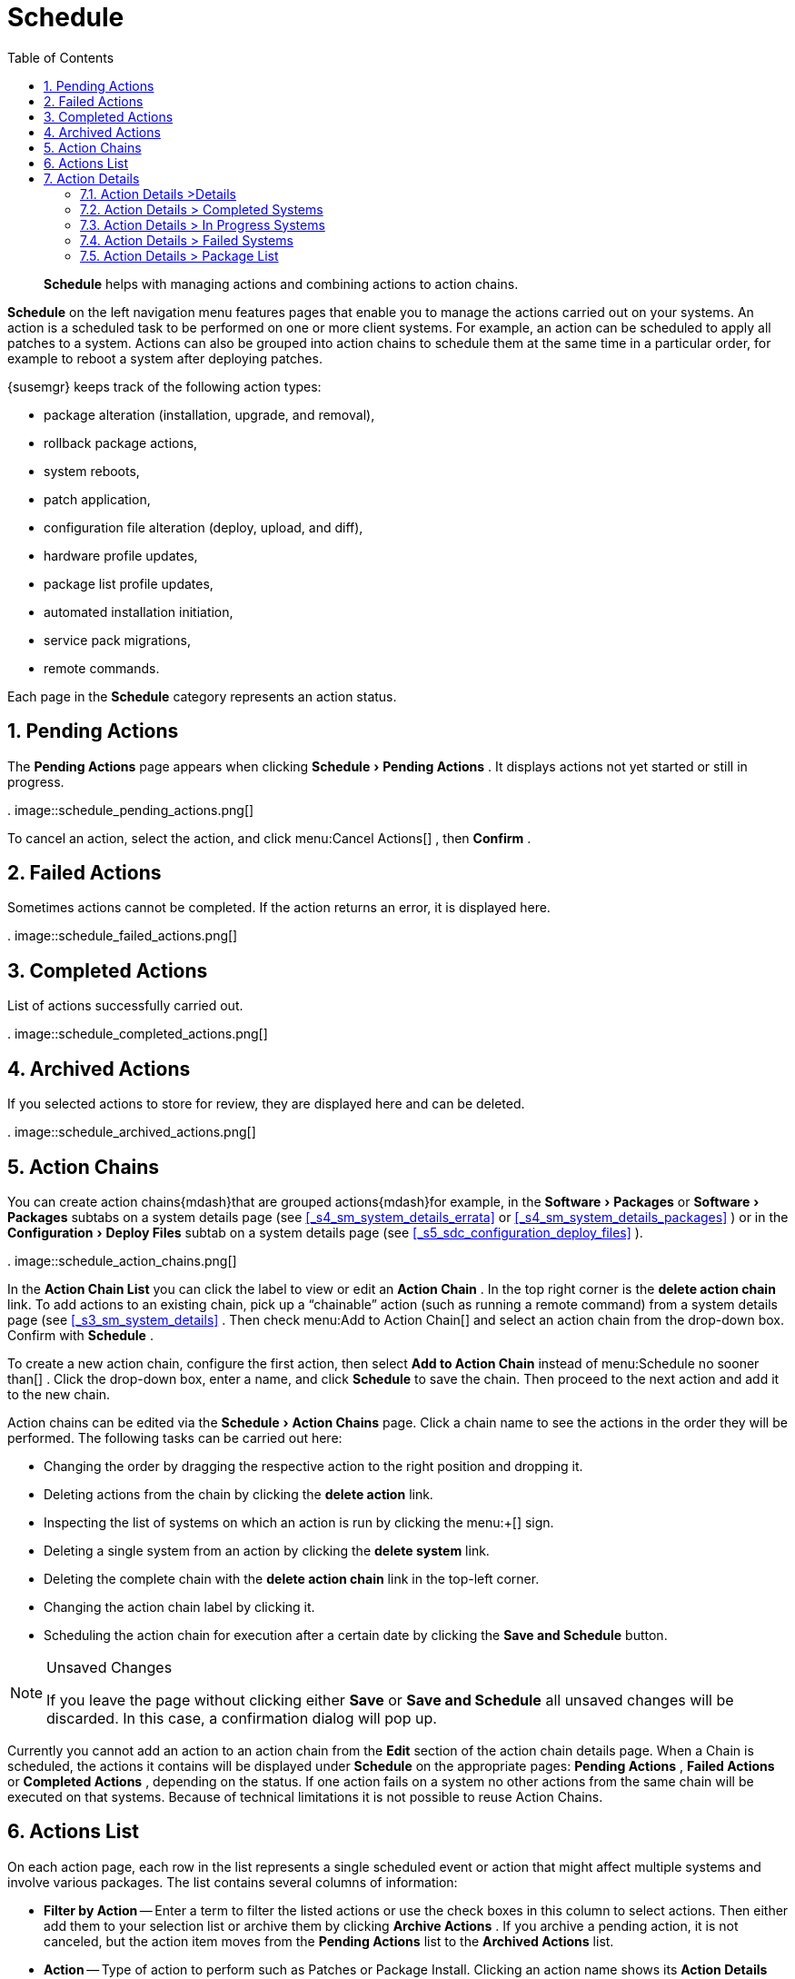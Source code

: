 [[_ref.webui.schedule]]
= Schedule
:doctype: book
:sectnums:
:toc: left
:icons: font
:experimental:
:sourcedir: .

[abstract]
--
menu:Schedule[]
 helps with managing actions and combining actions to action chains. 
--
(((Schedule)))
(((WebLogic,Schedule)))

menu:Schedule[]
 on the left navigation menu features pages that enable you to manage the actions carried out on your systems.
An action is a scheduled task to be performed on one or more client systems.
For example, an action can be scheduled to apply all patches to a system.
Actions can also be grouped into action chains to schedule them at the same time in a particular order, for example to reboot a system after deploying patches. 

{susemgr} keeps track of the following action types: 

* package alteration (installation, upgrade, and removal), 
* rollback package actions, 
* system reboots, 
* patch application, 
* configuration file alteration (deploy, upload, and diff), 
* hardware profile updates, 
* package list profile updates, 
* automated installation initiation, 
* service pack migrations, 
* remote commands. 


Each page in the menu:Schedule[]
 category represents an action status. 

[[_ref.webui.schedule.pending]]
== Pending Actions


The menu:Pending Actions[]
 page appears when clicking menu:Schedule[Pending
   Actions]
.
It displays actions not yet started or still in progress. 

.
image::schedule_pending_actions.png[]


To cancel an action, select the action, and click menu:Cancel
   Actions[]
, then menu:Confirm[]
. 

[[_ref.webui.schedule.fail]]
== Failed Actions
((({susemgr} Administrator,Failed Actions)))


Sometimes actions cannot be completed.
If the action returns an error, it is displayed here. 

.
image::schedule_failed_actions.png[]


[[_ref.webui.schedule.compl]]
== Completed Actions


List of actions successfully carried out. 

.
image::schedule_completed_actions.png[]


[[_s2_sm_action_arch]]
== Archived Actions
((({susemgr} Administrator,Archived Actions)))


If you selected actions to store for review, they are displayed here and can be deleted. 

.
image::schedule_archived_actions.png[]


[[_ref.webui.schedule.chains]]
== Action Chains


You can create action chains{mdash}that are grouped actions{mdash}for example, in the menu:Software[Packages]
 or menu:Software[Packages]
 subtabs on a system details page (see <<_s4_sm_system_details_errata>>
 or <<_s4_sm_system_details_packages>>
) or in the menu:Configuration[Deploy Files]
 subtab on a system details page (see <<_s5_sdc_configuration_deploy_files>>
). 

.
image::schedule_action_chains.png[]


In the menu:Action Chain List[]
 you can click the label to view or edit an menu:Action Chain[]
.
In the top right corner is the menu:delete action chain[]
 link.
To add actions to an existing chain, pick up a "`chainable`"
 action (such as running a remote command) from a system details page (see <<_s3_sm_system_details>>
.
Then check menu:Add to
   Action Chain[]
 and select an action chain from the drop-down box.
Confirm with menu:Schedule[]
. 

To create a new action chain, configure the first action, then select menu:Add to Action Chain[]
 instead of menu:Schedule no
   sooner than[]
.
Click the drop-down box, enter a name, and click menu:Schedule[]
 to save the chain.
Then proceed to the next action and add it to the new chain. 

Action chains can be edited via the menu:Schedule[Action Chains]
 page.
Click a chain name to see the actions in the order they will be performed.
The following tasks can be carried out here: 

* Changing the order by dragging the respective action to the right position and dropping it. 
* Deleting actions from the chain by clicking the menu:delete action[] link. 
* Inspecting the list of systems on which an action is run by clicking the menu:+[] sign. 
* Deleting a single system from an action by clicking the menu:delete system[] link. 
* Deleting the complete chain with the menu:delete action chain[] link in the top-left corner. 
* Changing the action chain label by clicking it. 
* Scheduling the action chain for execution after a certain date by clicking the menu:Save and Schedule[] button. 


.Unsaved Changes
[NOTE]
====
If you leave the page without clicking either menu:Save[]
 or menu:Save and Schedule[]
 all unsaved changes will be discarded.
In this case, a confirmation dialog will pop up. 
====


Currently you cannot add an action to an action chain from the menu:Edit[]
 section of the action chain details page.
When a Chain is scheduled, the actions it contains will be displayed under menu:Schedule[]
 on the appropriate pages: menu:Pending Actions[]
, menu:Failed Actions[]
 or menu:Completed Actions[]
, depending on the status.
If one action fails on a system no other actions from the same chain will be executed on that systems.
Because of technical limitations it is not possible to reuse Action Chains. 

[[_ref.webui.schedule.list]]
== Actions List
((({susemgr} Administrator,Actions List)))


On each action page, each row in the list represents a single scheduled event or action that might affect multiple systems and involve various packages.
The list contains several columns of information: 

* menu:Filter by Action[] -- Enter a term to filter the listed actions or use the check boxes in this column to select actions. Then either add them to your selection list or archive them by clicking menu:Archive Actions[] . If you archive a pending action, it is not canceled, but the action item moves from the menu:Pending Actions[] list to the menu:Archived Actions[] list. 
* menu:Action[] -- Type of action to perform such as Patches or Package Install. Clicking an action name shows its menu:Action Details[] page. Refer to <<_s3_sm_action_details>> for more information. 
* menu:Scheduled Time[] -- The earliest day and time the action will be performed. 
* menu:Succeeded[] -- Number of systems on which this action was successfully carried out. 
* menu:Failed[] -- Number of systems on which this action has been tried and failed. 
* menu:In Progress[] -- Number of systems on which this action is taking place. 
* menu:Total[] -- Total number of systems on which this action has been scheduled. 


[[_s3_sm_action_details]]
== Action Details


If you click the name of an action, the menu:Action Details[]
 page appears.
This page is split into the following tabs. 

[[_s4_sm_action_details_details]]
=== Action Details {gt}Details


General information about the action.
This is the first tab you see when you click an action.
It displays the action type, scheduling administrator, earliest execution, and notes. 

.Patch Advisory
[NOTE]
====
Clicking the Patch Advisory takes you to the menu:Patch
     Details[]
 page.
The Patch Advisory appears only if the action is a patch.
Refer to <<_s3_sm_errata_details>>
 for more information. 
====

[[_s4_sm_action_details_completed]]
=== Action Details {gt} Completed Systems


List of systems on which the action has been successfully performed.
Clicking a system name displays its menu:System Details[]
 page.
Refer to <<_s3_sm_system_details>>
 for more information. 

[[_s4_sm_action_details_progress]]
=== Action Details {gt} In Progress Systems


List of systems on which the action is now being carried out.
To cancel an action, select the system by marking the appropriate check box and click the menu:Unschedule Action[]
 button.
Clicking a system name shows its menu:System Details[]
 page.
Refer to <<_s3_sm_system_details>>
 for more information. 

[[_s4_sm_action_details_failed]]
=== Action Details {gt} Failed Systems


List of systems on which the action has failed.
It can be rescheduled here.
Clicking a system name takes you to its menu:System Details[]
 page.
Refer to <<_s3_sm_system_details>>
 for more information. 

[[_s4_sm_action_details_packagelist]]
=== Action Details {gt} Package List


List of packages are associated with this action.
The tab appears only if the action is package related (installation, removal, etc.). 

ifdef::backend-docbook[]
[index]
== Index
// Generated automatically by the DocBook toolchain.
endif::backend-docbook[]